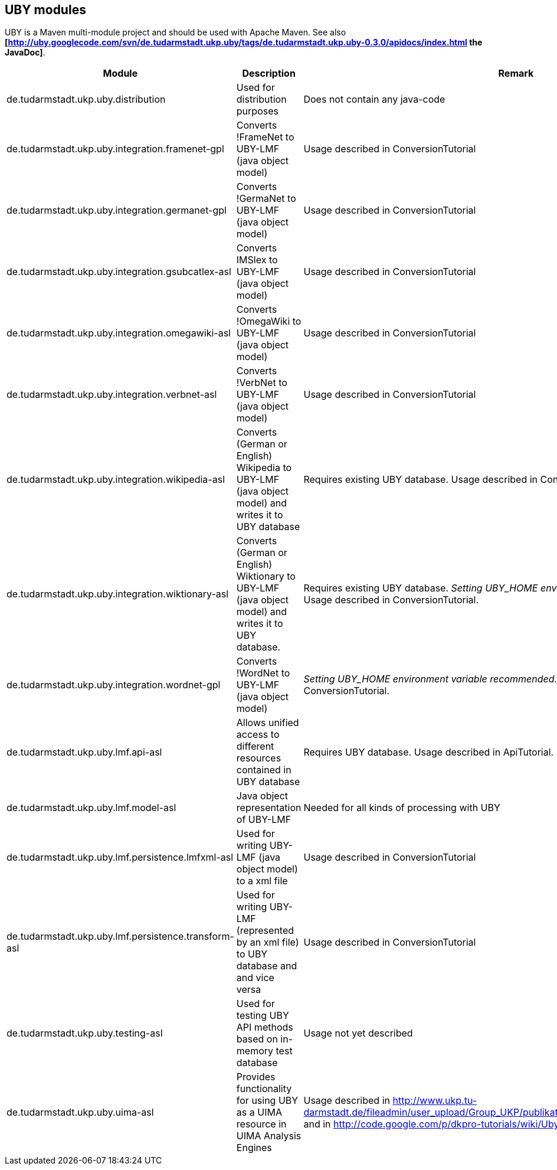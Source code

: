 // Copyright 2015
// Ubiquitous Knowledge Processing (UKP) Lab
// Technische Universität Darmstadt
// 
// Licensed under the Apache License, Version 2.0 (the "License");
// you may not use this file except in compliance with the License.
// You may obtain a copy of the License at
// 
// http://www.apache.org/licenses/LICENSE-2.0
// 
// Unless required by applicable law or agreed to in writing, software
// distributed under the License is distributed on an "AS IS" BASIS,
// WITHOUT WARRANTIES OR CONDITIONS OF ANY KIND, either express or implied.
// See the License for the specific language governing permissions and
// limitations under the License.

== UBY modules

UBY is a Maven multi-module project and should be used with Apache Maven.
See also *[http://uby.googlecode.com/svn/de.tudarmstadt.ukp.uby/tags/de.tudarmstadt.ukp.uby-0.3.0/apidocs/index.html the JavaDoc]*.

|====
| Module | Description | Remark

| de.tudarmstadt.ukp.uby.distribution 
| Used for distribution purposes 
| Does not contain any java-code

| de.tudarmstadt.ukp.uby.integration.framenet-gpl 
| Converts !FrameNet to UBY-LMF (java object model) 
| Usage described in ConversionTutorial 

| de.tudarmstadt.ukp.uby.integration.germanet-gpl
| Converts !GermaNet to UBY-LMF (java object model)
| Usage described in ConversionTutorial

| de.tudarmstadt.ukp.uby.integration.gsubcatlex-asl 
| Converts IMSlex to UBY-LMF (java object model) 
| Usage described in ConversionTutorial

| de.tudarmstadt.ukp.uby.integration.omegawiki-asl 
| Converts !OmegaWiki to UBY-LMF (java object model) 
| Usage described in ConversionTutorial

| de.tudarmstadt.ukp.uby.integration.verbnet-asl 
| Converts !VerbNet to UBY-LMF (java object model) 
| Usage described in ConversionTutorial

| de.tudarmstadt.ukp.uby.integration.wikipedia-asl 
| Converts (German or English) Wikipedia to UBY-LMF (java object model) and writes it to UBY database 
| Requires existing UBY database. Usage described in ConversionTutorial

| de.tudarmstadt.ukp.uby.integration.wiktionary-asl 
| Converts (German or English) Wiktionary to UBY-LMF (java object model) and writes it to UBY database. 
| Requires existing UBY database. _Setting UBY_HOME environment varbiable recommended._ Usage described in ConversionTutorial.

| de.tudarmstadt.ukp.uby.integration.wordnet-gpl 
| Converts !WordNet to UBY-LMF (java object model) 
| _Setting UBY_HOME environment variable recommended._ Usage described in ConversionTutorial.

| de.tudarmstadt.ukp.uby.lmf.api-asl 
| Allows unified access to different resources contained in UBY database  
| Requires UBY database. Usage described in ApiTutorial.

| de.tudarmstadt.ukp.uby.lmf.model-asl 
| Java object representation of UBY-LMF 
| Needed for all kinds of processing with UBY

| de.tudarmstadt.ukp.uby.lmf.persistence.lmfxml-asl 
| Used for writing UBY-LMF (java object model) to a xml file 
| Usage described in ConversionTutorial

| de.tudarmstadt.ukp.uby.lmf.persistence.transform-asl 
| Used for writing UBY-LMF (represented by an xml file) to UBY database and and vice versa 
| Usage described in ConversionTutorial

| de.tudarmstadt.ukp.uby.testing-asl 
| Used for testing UBY API methods based on in-memory test database 
| Usage not yet described 

| de.tudarmstadt.ukp.uby.uima-asl 
| Provides functionality for using UBY as a UIMA resource in UIMA Analysis Engines 
| Usage described in http://www.ukp.tu-darmstadt.de/fileadmin/user_upload/Group_UKP/publikationen/2013/ubyTutorial_GSCL2013.pdf and in http://code.google.com/p/dkpro-tutorials/wiki/UbyTutorial2013
|====
